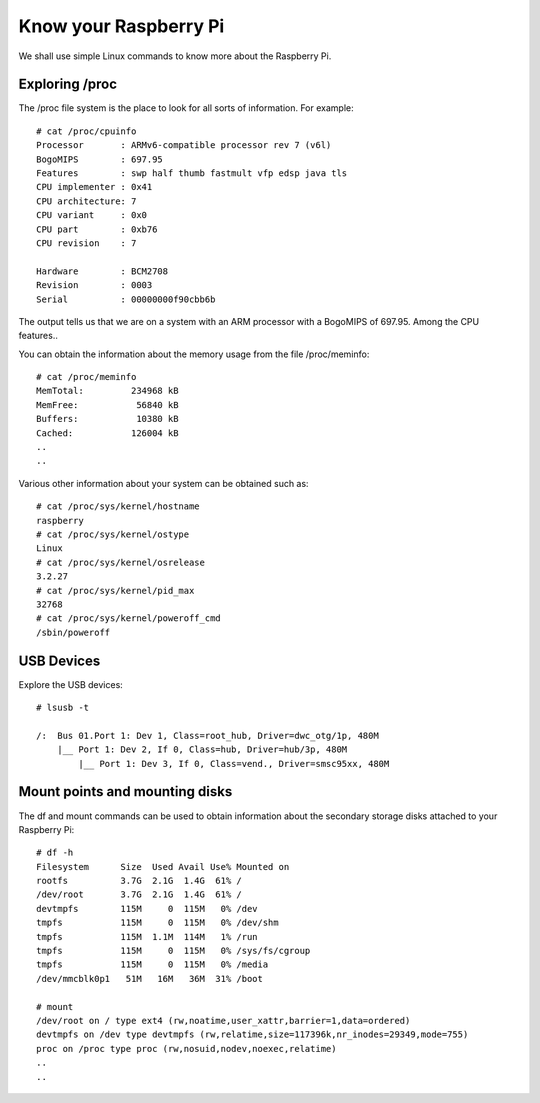 Know your Raspberry Pi
======================

We shall use simple Linux commands to know more about the Raspberry Pi. 

Exploring /proc
---------------

The /proc file system is the place to look for all sorts of
information. For example::

    # cat /proc/cpuinfo 
    Processor       : ARMv6-compatible processor rev 7 (v6l)
    BogoMIPS        : 697.95
    Features        : swp half thumb fastmult vfp edsp java tls 
    CPU implementer : 0x41
    CPU architecture: 7
    CPU variant     : 0x0
    CPU part        : 0xb76
    CPU revision    : 7

    Hardware        : BCM2708
    Revision        : 0003
    Serial          : 00000000f90cbb6b

The output tells us that we are on a system with an ARM processor with a
BogoMIPS of 697.95. Among the CPU features..

You can obtain the information about the memory usage from the file
/proc/meminfo::

    # cat /proc/meminfo 
    MemTotal:         234968 kB
    MemFree:           56840 kB
    Buffers:           10380 kB
    Cached:           126004 kB
    ..
    ..

Various other information about your system can be obtained such as::

    # cat /proc/sys/kernel/hostname 
    raspberry
    # cat /proc/sys/kernel/ostype 
    Linux
    # cat /proc/sys/kernel/osrelease 
    3.2.27
    # cat /proc/sys/kernel/pid_max 
    32768
    # cat /proc/sys/kernel/poweroff_cmd 
    /sbin/poweroff

USB Devices
-----------
Explore the USB devices::

    # lsusb -t

    /:  Bus 01.Port 1: Dev 1, Class=root_hub, Driver=dwc_otg/1p, 480M
        |__ Port 1: Dev 2, If 0, Class=hub, Driver=hub/3p, 480M
            |__ Port 1: Dev 3, If 0, Class=vend., Driver=smsc95xx, 480M



Mount points and mounting disks 
--------------------------------

The df and mount commands can be used to obtain information about the
secondary storage disks attached to your Raspberry Pi::

    # df -h
    Filesystem      Size  Used Avail Use% Mounted on
    rootfs          3.7G  2.1G  1.4G  61% /
    /dev/root       3.7G  2.1G  1.4G  61% /
    devtmpfs        115M     0  115M   0% /dev
    tmpfs           115M     0  115M   0% /dev/shm
    tmpfs           115M  1.1M  114M   1% /run
    tmpfs           115M     0  115M   0% /sys/fs/cgroup
    tmpfs           115M     0  115M   0% /media
    /dev/mmcblk0p1   51M   16M   36M  31% /boot

    # mount
    /dev/root on / type ext4 (rw,noatime,user_xattr,barrier=1,data=ordered)
    devtmpfs on /dev type devtmpfs (rw,relatime,size=117396k,nr_inodes=29349,mode=755)
    proc on /proc type proc (rw,nosuid,nodev,noexec,relatime)
    ..
    ..
    
